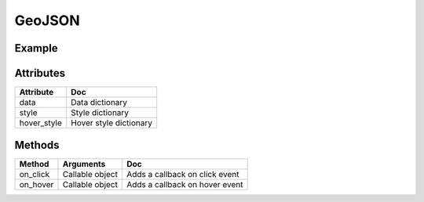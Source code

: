 GeoJSON
=======

Example
-------

.. jupyter-execute::

    from ipyleaflet import Map, GeoJSON
    import json
    import os
    import requests

    if not os.path.exists('europe_110.geo.json'):
      url = 'https://github.com/jupyter-widgets/ipyleaflet/raw/master/examples/europe_110.geo.json'
      r = requests.get(url)
      with open('europe_110.geo.json', 'w') as f:
        f.write(r.content.decode("utf-8"))

    with open('europe_110.geo.json', 'r') as f:
      data = json.load(f)

    m = Map(center=(50.6252978589571, 0.34580993652344), zoom=3)
    geo_json = GeoJSON(data=data, style = {'color': 'green', 'opacity':1, 'weight':1.9, 'dashArray':'9', 'fillOpacity':0.1})
    m.add_layer(geo_json)
    m


Attributes
----------

============   ===
Attribute      Doc
============   ===
data           Data dictionary
style          Style dictionary
hover_style    Hover style dictionary
============   ===

Methods
-------

=========    =====================================     ===
Method       Arguments                                 Doc
=========    =====================================     ===
on_click     Callable object                           Adds a callback on click event
on_hover     Callable object                           Adds a callback on hover event
=========    =====================================     ===
